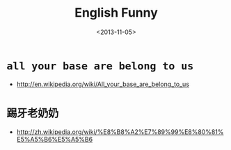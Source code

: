 #+TITLE: English Funny
#+DATE: <2013-11-05>

* =all your base are belong to us=

- http://en.wikipedia.org/wiki/All_your_base_are_belong_to_us

* =踢牙老奶奶=

- http://zh.wikipedia.org/wiki/%E8%B8%A2%E7%89%99%E8%80%81%E5%A5%B6%E5%A5%B6
